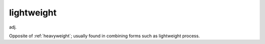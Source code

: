 .. _lightweight:

============================================================
lightweight
============================================================

adj\.

Opposite of :ref:`heavyweight`\; usually found in combining forms such as lightweight process.

